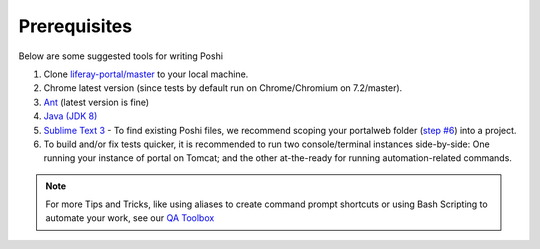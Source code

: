 Prerequisites
==============
Below are some suggested tools for writing Poshi

#. Clone `liferay-portal/master`_ to your local machine.
#. Chrome latest version (since tests by default run on Chrome/Chromium on 7.2/master).
#. `Ant`_ (latest version is fine)
#. `Java (JDK 8)`_
#. `Sublime Text 3`_ - To find existing Poshi files, we recommend scoping your portalweb folder (`step #6`_) into a project.
#. To build and/or fix tests quicker, it is recommended to run two console/terminal instances side-by-side: One running your instance of portal on Tomcat; and the other at-the-ready for running automation-related commands.

.. note::
  For more Tips and Tricks, like using aliases to create command prompt shortcuts or using Bash Scripting to automate your work, see our `QA Toolbox`_

.. _`liferay-portal/master`: https://github.com/liferay/liferay-portal/
.. _`Ant`: https://ant.apache.org/manual/install.html
.. _`Java (JDK 8)`: https://www.oracle.com/technetwork/java/javase/downloads/jdk8-downloads-2133151.html`
.. _`Sublime Text 3`: https://www.sublimetext.com/3
.. _`step #6`: https://github.com/liferay/liferay-qa-ee/blob/liferay-qa-docs/tools/pages/sublime-tricks.markdown#sublime-tricks
.. _`QA Toolbox`: https://github.com/liferay/liferay-qa-ee/tree/liferay-qa-docs/tools/pages
